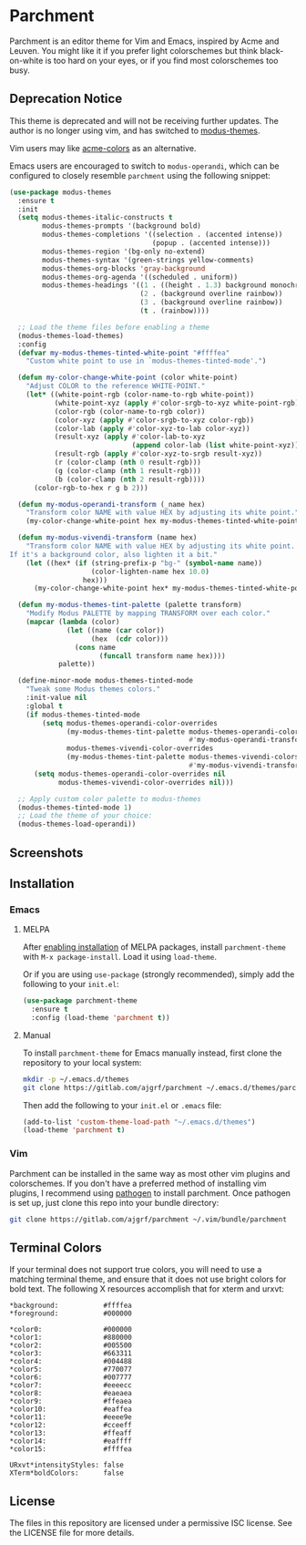 * Parchment

Parchment is an editor theme for Vim and Emacs, inspired by Acme and
Leuven.  You might like it if you prefer light colorschemes but think
black-on-white is too hard on your eyes, or if you find most
colorschemes too busy.

** Deprecation Notice

This theme is deprecated and will not be receiving further updates. The author
is no longer using vim, and has switched to [[https://protesilaos.com/emacs/modus-themes][modus-themes]].

Vim users may like [[https://github.com/plan9-for-vimspace/acme-colors][acme-colors]] as an alternative.

Emacs users are encouraged to switch to =modus-operandi=, which can be
configured to closely resemble =parchment= using the following snippet:

#+BEGIN_SRC emacs-lisp
  (use-package modus-themes
    :ensure t
    :init
    (setq modus-themes-italic-constructs t
          modus-themes-prompts '(background bold)
          modus-themes-completions '((selection . (accented intense))
                                     (popup . (accented intense)))
          modus-themes-region '(bg-only no-extend)
          modus-themes-syntax '(green-strings yellow-comments)
          modus-themes-org-blocks 'gray-background
          modus-themes-org-agenda '((scheduled . uniform))
          modus-themes-headings '((1 . ((height . 1.3) background monochrome overline))
                                  (2 . (background overline rainbow))
                                  (3 . (background overline rainbow))
                                  (t . (rainbow))))

    ;; Load the theme files before enabling a theme
    (modus-themes-load-themes)
    :config
    (defvar my-modus-themes-tinted-white-point "#ffffea"
      "Custom white point to use in `modus-themes-tinted-mode'.")

    (defun my-color-change-white-point (color white-point)
      "Adjust COLOR to the reference WHITE-POINT."
      (let* ((white-point-rgb (color-name-to-rgb white-point))
             (white-point-xyz (apply #'color-srgb-to-xyz white-point-rgb))
             (color-rgb (color-name-to-rgb color))
             (color-xyz (apply #'color-srgb-to-xyz color-rgb))
             (color-lab (apply #'color-xyz-to-lab color-xyz))
             (result-xyz (apply #'color-lab-to-xyz
                                (append color-lab (list white-point-xyz))))
             (result-rgb (apply #'color-xyz-to-srgb result-xyz))
             (r (color-clamp (nth 0 result-rgb)))
             (g (color-clamp (nth 1 result-rgb)))
             (b (color-clamp (nth 2 result-rgb))))
        (color-rgb-to-hex r g b 2)))

    (defun my-modus-operandi-transform (_name hex)
      "Transform color NAME with value HEX by adjusting its white point."
      (my-color-change-white-point hex my-modus-themes-tinted-white-point))

    (defun my-modus-vivendi-transform (name hex)
      "Transform color NAME with value HEX by adjusting its white point.
  If it's a background color, also lighten it a bit."
      (let ((hex* (if (string-prefix-p "bg-" (symbol-name name))
                      (color-lighten-name hex 10.0)
                    hex)))
        (my-color-change-white-point hex* my-modus-themes-tinted-white-point)))

    (defun my-modus-themes-tint-palette (palette transform)
      "Modify Modus PALETTE by mapping TRANSFORM over each color."
      (mapcar (lambda (color)
                (let ((name (car color))
                      (hex  (cdr color)))
                  (cons name
                        (funcall transform name hex))))
              palette))

    (define-minor-mode modus-themes-tinted-mode
      "Tweak some Modus themes colors."
      :init-value nil
      :global t
      (if modus-themes-tinted-mode
          (setq modus-themes-operandi-color-overrides
                (my-modus-themes-tint-palette modus-themes-operandi-colors
                                              #'my-modus-operandi-transform)
                modus-themes-vivendi-color-overrides
                (my-modus-themes-tint-palette modus-themes-vivendi-colors
                                              #'my-modus-vivendi-transform))
        (setq modus-themes-operandi-color-overrides nil
              modus-themes-vivendi-color-overrides nil)))

    ;; Apply custom color palette to modus-themes
    (modus-themes-tinted-mode 1)
    ;; Load the theme of your choice:
    (modus-themes-load-operandi))
#+END_SRC

** Screenshots

[[./img/emacs-org.png]]

[[./img/vim-go.png]]

** Installation

*** Emacs

**** MELPA

After [[https://melpa.org/#/getting-started][enabling installation]] of MELPA
packages, install =parchment-theme= with ~M-x package-install~. Load
it using ~load-theme~.

Or if you are using =use-package= (strongly recommended), simply add the
following to your =init.el=:

#+BEGIN_SRC emacs-lisp
  (use-package parchment-theme
    :ensure t
    :config (load-theme 'parchment t))
#+END_SRC

**** Manual

To install =parchment-theme= for Emacs manually instead, first clone the
repository to your local system:

#+BEGIN_SRC sh
  mkdir -p ~/.emacs.d/themes
  git clone https://gitlab.com/ajgrf/parchment ~/.emacs.d/themes/parchment
#+END_SRC

Then add the following to your =init.el= or =.emacs= file:

#+BEGIN_SRC emacs-lisp
  (add-to-list 'custom-theme-load-path "~/.emacs.d/themes")
  (load-theme 'parchment t)
#+END_SRC

*** Vim

Parchment can be installed in the same way as most other vim plugins and
colorschemes.  If you don't have a preferred method of installing vim plugins,
I recommend using [[https://github.com/tpope/vim-pathogen][pathogen]] to install parchment.  Once pathogen is set up,
just clone this repo into your bundle directory:

#+BEGIN_SRC sh
  git clone https://gitlab.com/ajgrf/parchment ~/.vim/bundle/parchment
#+END_SRC

** Terminal Colors

If your terminal does not support true colors, you will need to use a matching
terminal theme, and ensure that it does not use bright colors for bold text.
The following X resources accomplish that for xterm and urxvt:

#+BEGIN_SRC conf-xdefaults
  *background:           #ffffea
  *foreground:           #000000

  *color0:               #000000
  *color1:               #880000
  *color2:               #005500
  *color3:               #663311
  *color4:               #004488
  *color5:               #770077
  *color6:               #007777
  *color7:               #eeeecc
  *color8:               #eaeaea
  *color9:               #ffeaea
  *color10:              #eaffea
  *color11:              #eeee9e
  *color12:              #cceeff
  *color13:              #ffeaff
  *color14:              #eaffff
  *color15:              #ffffea

  URxvt*intensityStyles: false
  XTerm*boldColors:      false
#+END_SRC

** License

The files in this repository are licensed under a permissive ISC license.  See
the LICENSE file for more details.
